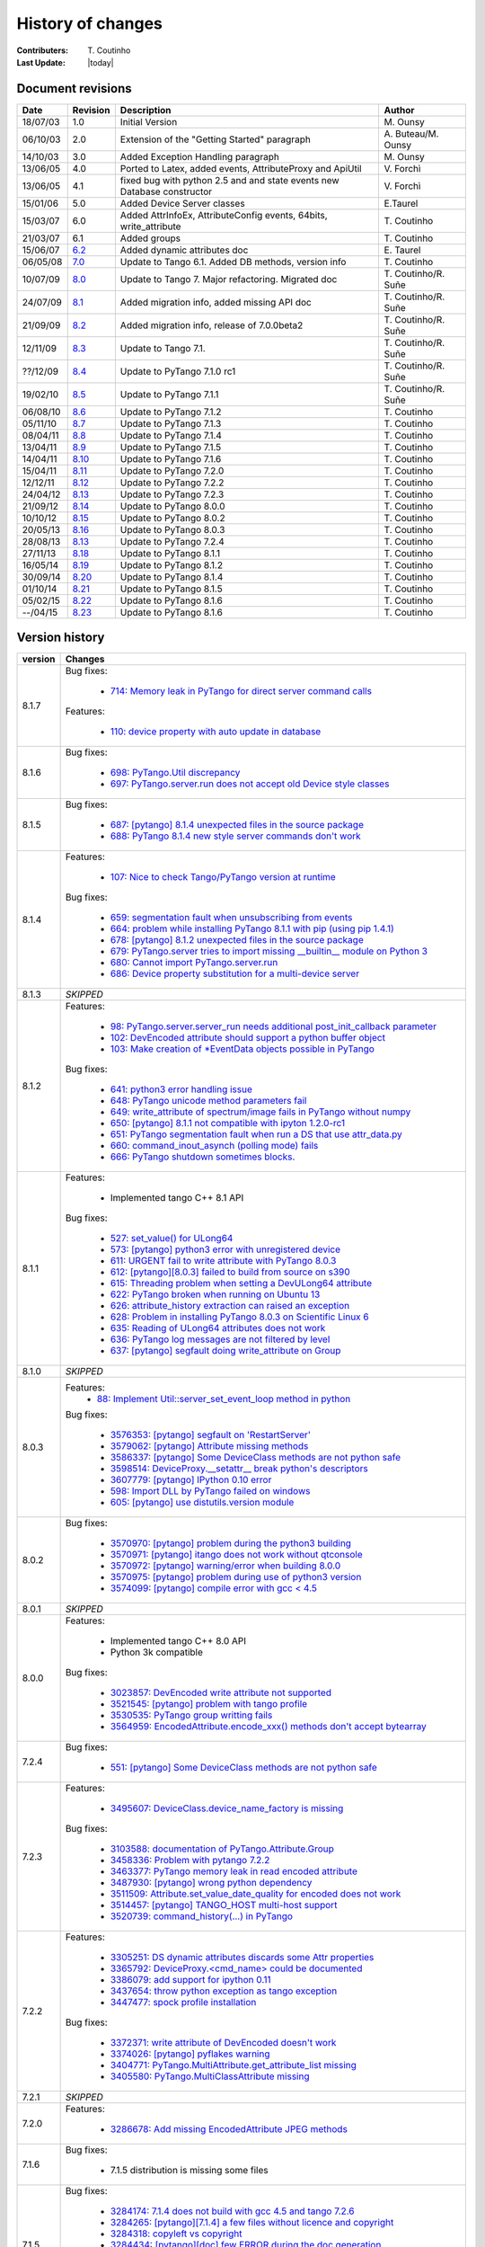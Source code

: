 .. _pytango-history-changes:

==================
History of changes
==================

:Contributers: T\. Coutinho

:Last Update: |today|

.. _pytango-revisions:

Document revisions
-------------------

+----------+----------------------------------------------------------------------------------+-----------------------------------------------------+-----------------------+
| Date     | Revision                                                                         | Description                                         | Author                |
+==========+==================================================================================+=====================================================+=======================+
| 18/07/03 | 1.0                                                                              | Initial Version                                     | M\. Ounsy             |
+----------+----------------------------------------------------------------------------------+-----------------------------------------------------+-----------------------+
| 06/10/03 | 2.0                                                                              | Extension of the "Getting Started" paragraph        | A\. Buteau/M\. Ounsy  |
+----------+----------------------------------------------------------------------------------+-----------------------------------------------------+-----------------------+
| 14/10/03 | 3.0                                                                              | Added Exception Handling paragraph                  | M\. Ounsy             |
+----------+----------------------------------------------------------------------------------+-----------------------------------------------------+-----------------------+
| 13/06/05 | 4.0                                                                              | Ported to Latex, added events, AttributeProxy       | V\. Forchì            |
|          |                                                                                  | and ApiUtil                                         |                       |
+----------+----------------------------------------------------------------------------------+-----------------------------------------------------+-----------------------+
|          |                                                                                  | fixed bug with python 2.5 and and state events      |                       |
| 13/06/05 | 4.1                                                                              | new Database constructor                            | V\. Forchì            |
+----------+----------------------------------------------------------------------------------+-----------------------------------------------------+-----------------------+
| 15/01/06 | 5.0                                                                              | Added Device Server classes                         | E\.Taurel             |
+----------+----------------------------------------------------------------------------------+-----------------------------------------------------+-----------------------+
| 15/03/07 | 6.0                                                                              | Added AttrInfoEx, AttributeConfig events, 64bits,   | T\. Coutinho          |
|          |                                                                                  | write_attribute                                     |                       |
+----------+----------------------------------------------------------------------------------+-----------------------------------------------------+-----------------------+
| 21/03/07 | 6.1                                                                              | Added groups                                        | T\. Coutinho          |
+----------+----------------------------------------------------------------------------------+-----------------------------------------------------+-----------------------+
| 15/06/07 | `6.2 <http://www.tango-controls.org/Documents/bindings/PyTango-3.0.3.pdf>`_      | Added dynamic attributes doc                        | E\. Taurel            |
+----------+----------------------------------------------------------------------------------+-----------------------------------------------------+-----------------------+
| 06/05/08 | `7.0 <http://www.tango-controls.org/Documents/bindings/PyTango-3.0.4.pdf>`_      | Update to Tango 6.1. Added DB methods, version info | T\. Coutinho          |
+----------+----------------------------------------------------------------------------------+-----------------------------------------------------+-----------------------+
| 10/07/09 | `8.0 <http://www.tango-controls.org/static/PyTango/v7/doc/html/index.html>`_     | Update to Tango 7. Major refactoring. Migrated doc  | T\. Coutinho/R\. Suñe |
+----------+----------------------------------------------------------------------------------+-----------------------------------------------------+-----------------------+
| 24/07/09 | `8.1 <http://www.tango-controls.org/static/PyTango/v7/doc/html/index.html>`_     | Added migration info, added missing API doc         | T\. Coutinho/R\. Suñe |
+----------+----------------------------------------------------------------------------------+-----------------------------------------------------+-----------------------+
| 21/09/09 | `8.2 <http://www.tango-controls.org/static/PyTango/v7/doc/html/index.html>`_     | Added migration info, release of 7.0.0beta2         | T\. Coutinho/R\. Suñe |
+----------+----------------------------------------------------------------------------------+-----------------------------------------------------+-----------------------+
| 12/11/09 | `8.3 <http://www.tango-controls.org/static/PyTango/v71/doc/html/index.html>`_    | Update to Tango 7.1.                                | T\. Coutinho/R\. Suñe |
+----------+----------------------------------------------------------------------------------+-----------------------------------------------------+-----------------------+
| ??/12/09 | `8.4 <http://www.tango-controls.org/static/PyTango/v71rc1/doc/html/index.html>`_ | Update to PyTango 7.1.0 rc1                         | T\. Coutinho/R\. Suñe |
+----------+----------------------------------------------------------------------------------+-----------------------------------------------------+-----------------------+
| 19/02/10 | `8.5 <http://www.tango-controls.org/static/PyTango/v711/doc/html/index.html>`_   | Update to PyTango 7.1.1                             | T\. Coutinho/R\. Suñe |
+----------+----------------------------------------------------------------------------------+-----------------------------------------------------+-----------------------+
| 06/08/10 | `8.6 <http://www.tango-controls.org/static/PyTango/v712/doc/html/index.html>`_   | Update to PyTango 7.1.2                             | T\. Coutinho          |
+----------+----------------------------------------------------------------------------------+-----------------------------------------------------+-----------------------+
| 05/11/10 | `8.7 <http://www.tango-controls.org/static/PyTango/v713/doc/html/index.html>`_   | Update to PyTango 7.1.3                             | T\. Coutinho          |
+----------+----------------------------------------------------------------------------------+-----------------------------------------------------+-----------------------+
| 08/04/11 | `8.8 <http://www.tango-controls.org/static/PyTango/v714/doc/html/index.html>`_   | Update to PyTango 7.1.4                             | T\. Coutinho          |
+----------+----------------------------------------------------------------------------------+-----------------------------------------------------+-----------------------+
| 13/04/11 | `8.9 <http://www.tango-controls.org/static/PyTango/v715/doc/html/index.html>`_   | Update to PyTango 7.1.5                             | T\. Coutinho          |
+----------+----------------------------------------------------------------------------------+-----------------------------------------------------+-----------------------+
| 14/04/11 | `8.10 <http://www.tango-controls.org/static/PyTango/v716/doc/html/index.html>`_  | Update to PyTango 7.1.6                             | T\. Coutinho          |
+----------+----------------------------------------------------------------------------------+-----------------------------------------------------+-----------------------+
| 15/04/11 | `8.11 <http://www.tango-controls.org/static/PyTango/v720/doc/html/index.html>`_  | Update to PyTango 7.2.0                             | T\. Coutinho          |
+----------+----------------------------------------------------------------------------------+-----------------------------------------------------+-----------------------+
| 12/12/11 | `8.12 <http://www.tango-controls.org/static/PyTango/v722/doc/html/index.html>`_  | Update to PyTango 7.2.2                             | T\. Coutinho          |
+----------+----------------------------------------------------------------------------------+-----------------------------------------------------+-----------------------+
| 24/04/12 | `8.13 <http://www.tango-controls.org/static/PyTango/v723/doc/html/index.html>`_  | Update to PyTango 7.2.3                             | T\. Coutinho          |
+----------+----------------------------------------------------------------------------------+-----------------------------------------------------+-----------------------+
| 21/09/12 | `8.14 <http://www.tango-controls.org/static/PyTango/v800/doc/html/index.html>`_  | Update to PyTango 8.0.0                             | T\. Coutinho          |
+----------+----------------------------------------------------------------------------------+-----------------------------------------------------+-----------------------+
| 10/10/12 | `8.15 <http://www.tango-controls.org/static/PyTango/v802/doc/html/index.html>`_  | Update to PyTango 8.0.2                             | T\. Coutinho          |
+----------+----------------------------------------------------------------------------------+-----------------------------------------------------+-----------------------+
| 20/05/13 | `8.16 <http://www.tango-controls.org/static/PyTango/v803/doc/html/index.html>`_  | Update to PyTango 8.0.3                             | T\. Coutinho          |
+----------+----------------------------------------------------------------------------------+-----------------------------------------------------+-----------------------+
| 28/08/13 | `8.13 <http://www.tango-controls.org/static/PyTango/v723/doc/html/index.html>`_  | Update to PyTango 7.2.4                             | T\. Coutinho          |
+----------+----------------------------------------------------------------------------------+-----------------------------------------------------+-----------------------+
| 27/11/13 | `8.18 <http://www.tango-controls.org/static/PyTango/v811/doc/html/index.html>`_  | Update to PyTango 8.1.1                             | T\. Coutinho          |
+----------+----------------------------------------------------------------------------------+-----------------------------------------------------+-----------------------+
| 16/05/14 | `8.19 <http://www.tango-controls.org/static/PyTango/v812/doc/html/index.html>`_  | Update to PyTango 8.1.2                             | T\. Coutinho          |
+----------+----------------------------------------------------------------------------------+-----------------------------------------------------+-----------------------+
| 30/09/14 | `8.20 <http://www.tango-controls.org/static/PyTango/v814/doc/html/index.html>`_  | Update to PyTango 8.1.4                             | T\. Coutinho          |
+----------+----------------------------------------------------------------------------------+-----------------------------------------------------+-----------------------+
| 01/10/14 | `8.21 <http://www.tango-controls.org/static/PyTango/v815/doc/html/index.html>`_  | Update to PyTango 8.1.5                             | T\. Coutinho          |
+----------+----------------------------------------------------------------------------------+-----------------------------------------------------+-----------------------+
| 05/02/15 | `8.22 <http://www.tango-controls.org/static/PyTango/v816/doc/html/index.html>`_  | Update to PyTango 8.1.6                             | T\. Coutinho          |
+----------+----------------------------------------------------------------------------------+-----------------------------------------------------+-----------------------+
| --/04/15 | `8.23 <http://www.tango-controls.org/static/PyTango/v817/doc/html/index.html>`_  | Update to PyTango 8.1.6                             | T\. Coutinho          |
+----------+----------------------------------------------------------------------------------+-----------------------------------------------------+-----------------------+

.. _pytango-version-history:

Version history
---------------

+----------+-----------------------------------------------------------------------------------------------------------------------------------------------------------------------+
| version  | Changes                                                                                                                                                               |
+==========+=======================================================================================================================================================================+
| 8.1.7    | Bug fixes:                                                                                                                                                            |
|          |                                                                                                                                                                       |
|          |     - `714: Memory leak in PyTango for direct server command calls <https://sourceforge.net/p/tango-cs/bugs/714>`_                                                    |
|          |                                                                                                                                                                       |
|          | Features:                                                                                                                                                             |
|          |                                                                                                                                                                       |
|          |     - `110:  device property with auto update in database <https://sourceforge.net/p/tango-cs/feature-requests/110>`_                                                 |
+----------+-----------------------------------------------------------------------------------------------------------------------------------------------------------------------+
| 8.1.6    | Bug fixes:                                                                                                                                                            |
|          |                                                                                                                                                                       |
|          |     - `698: PyTango.Util discrepancy <https://sourceforge.net/p/tango-cs/bugs/698>`_                                                                                  |
|          |     - `697: PyTango.server.run does not accept old Device style classes <https://sourceforge.net/p/tango-cs/bugs/697>`_                                               |
+----------+-----------------------------------------------------------------------------------------------------------------------------------------------------------------------+
| 8.1.5    | Bug fixes:                                                                                                                                                            |
|          |                                                                                                                                                                       |
|          |     - `687: [pytango] 8.1.4 unexpected files in the source package <https://sourceforge.net/p/tango-cs/bugs/687/>`_                                                   |
|          |     - `688: PyTango 8.1.4 new style server commands don't work <https://sourceforge.net/p/tango-cs/bugs/688/>`_                                                       |
+----------+-----------------------------------------------------------------------------------------------------------------------------------------------------------------------+
| 8.1.4    | Features:                                                                                                                                                             |
|          |                                                                                                                                                                       |
|          |     - `107: Nice to check Tango/PyTango version at runtime <https://sourceforge.net/p/tango-cs/feature-requests/107>`_                                                |
|          |                                                                                                                                                                       |
|          | Bug fixes:                                                                                                                                                            |
|          |                                                                                                                                                                       |
|          |     - `659: segmentation fault when unsubscribing from events <https://sourceforge.net/p/tango-cs/bugs/659/>`_                                                        |
|          |     - `664: problem while installing PyTango 8.1.1 with pip (using pip 1.4.1) <https://sourceforge.net/p/tango-cs/bugs/664/>`_                                        |
|          |     - `678: [pytango] 8.1.2 unexpected files in the source package  <https://sourceforge.net/p/tango-cs/bugs/678/>`_                                                  |
|          |     - `679: PyTango.server tries to import missing __builtin__ module on Python 3 <https://sourceforge.net/p/tango-cs/bugs/679/>`_                                    |
|          |     - `680: Cannot import PyTango.server.run <https://sourceforge.net/p/tango-cs/bugs/680/>`_                                                                         |
|          |     - `686: Device property substitution for a multi-device server <https://sourceforge.net/p/tango-cs/bugs/686/>`_                                                   |
+----------+-----------------------------------------------------------------------------------------------------------------------------------------------------------------------+
| 8.1.3    | *SKIPPED*                                                                                                                                                             |
+----------+-----------------------------------------------------------------------------------------------------------------------------------------------------------------------+
| 8.1.2    | Features:                                                                                                                                                             |
|          |                                                                                                                                                                       |
|          |     - `98: PyTango.server.server_run needs additional post_init_callback parameter <https://sourceforge.net/p/tango-cs/feature-requests/98>`_                         |
|          |     - `102: DevEncoded attribute should support a python buffer object <https://sourceforge.net/p/tango-cs/feature-requests/102>`_                                    |
|          |     - `103: Make creation of *EventData objects possible in PyTango <https://sourceforge.net/p/tango-cs/feature-requests/103>`_                                       |
|          |                                                                                                                                                                       |
|          | Bug fixes:                                                                                                                                                            |
|          |                                                                                                                                                                       |
|          |     - `641: python3 error handling issue <https://sourceforge.net/p/tango-cs/bugs/641/>`_                                                                             |
|          |     - `648: PyTango unicode method parameters fail <https://sourceforge.net/p/tango-cs/bugs/648/>`_                                                                   |
|          |     - `649: write_attribute of spectrum/image fails in PyTango without numpy <https://sourceforge.net/p/tango-cs/bugs/649/>`_                                         |
|          |     - `650: [pytango] 8.1.1 not compatible with ipyton 1.2.0-rc1 <https://sourceforge.net/p/tango-cs/bugs/650/>`_                                                     |
|          |     - `651: PyTango segmentation fault when run a DS that use attr_data.py <https://sourceforge.net/p/tango-cs/bugs/651/>`_                                           |
|          |     - `660: command_inout_asynch (polling mode) fails <https://sourceforge.net/p/tango-cs/bugs/660/>`_                                                                |
|          |     - `666: PyTango shutdown sometimes blocks. <https://sourceforge.net/p/tango-cs/bugs/666/>`_                                                                       |
+----------+-----------------------------------------------------------------------------------------------------------------------------------------------------------------------+
| 8.1.1    | Features:                                                                                                                                                             |
|          |                                                                                                                                                                       |
|          |     - Implemented tango C++ 8.1 API                                                                                                                                   |
|          |                                                                                                                                                                       |
|          | Bug fixes:                                                                                                                                                            |
|          |                                                                                                                                                                       |
|          |     - `527: set_value() for ULong64 <https://sourceforge.net/p/tango-cs/bugs/527/>`_                                                                                  |
|          |     - `573: [pytango] python3 error with unregistered device <https://sourceforge.net/p/tango-cs/bugs/573/>`_                                                         |
|          |     - `611: URGENT fail to write attribute with PyTango 8.0.3 <https://sourceforge.net/p/tango-cs/bugs/611/>`_                                                        |
|          |     - `612: [pytango][8.0.3] failed to build from source on s390 <https://sourceforge.net/p/tango-cs/bugs/612/>`_                                                     |
|          |     - `615: Threading problem when setting a DevULong64 attribute <https://sourceforge.net/p/tango-cs/bugs/615/>`_                                                    |
|          |     - `622: PyTango broken when running on Ubuntu 13 <https://sourceforge.net/p/tango-cs/bugs/622/>`_                                                                 |
|          |     - `626: attribute_history extraction can raised an exception <https://sourceforge.net/p/tango-cs/bugs/626/>`_                                                     |
|          |     - `628: Problem in installing PyTango 8.0.3 on Scientific Linux 6 <https://sourceforge.net/p/tango-cs/bugs/628/>`_                                                |
|          |     - `635: Reading of ULong64 attributes does not work <https://sourceforge.net/p/tango-cs/bugs/635/>`_                                                              |
|          |     - `636: PyTango log messages are not filtered by level <https://sourceforge.net/p/tango-cs/bugs/636/>`_                                                           |
|          |     - `637: [pytango] segfault doing write_attribute on Group <https://sourceforge.net/p/tango-cs/bugs/637/>`_                                                        |
+----------+-----------------------------------------------------------------------------------------------------------------------------------------------------------------------+
| 8.1.0    | *SKIPPED*                                                                                                                                                             |
+----------+-----------------------------------------------------------------------------------------------------------------------------------------------------------------------+
| 8.0.3    | Features:                                                                                                                                                             |
|          |     - `88: Implement Util::server_set_event_loop method in python <https://sourceforge.net/p/tango-cs/feature-requests/88>`_                                          |
|          |                                                                                                                                                                       |
|          | Bug fixes:                                                                                                                                                            |
|          |                                                                                                                                                                       |
|          |     - `3576353: [pytango] segfault on 'RestartServer' <https://sourceforge.net/tracker/?func=detail&aid=3576353&group_id=57612&atid=484769>`_                         |
|          |     - `3579062: [pytango] Attribute missing methods <https://sourceforge.net/tracker/?func=detail&aid=3579062&group_id=57612&atid=484769>`_                           |
|          |     - `3586337: [pytango] Some DeviceClass methods are not python safe <https://sourceforge.net/tracker/?func=detail&aid=3586337&group_id=57612&atid=484769>`_        |
|          |     - `3598514: DeviceProxy.__setattr__ break python's descriptors <https://sourceforge.net/tracker/?func=detail&aid=3598514&group_id=57612&atid=484769>`_            |
|          |     - `3607779: [pytango] IPython 0.10 error <https://sourceforge.net/tracker/?func=detail&aid=3607779&group_id=57612&atid=484769>`_                                  |
|          |     - `598: Import DLL by PyTango failed on windows <https://sourceforge.net/p/tango-cs/bugs/598/>`_                                                                  |
|          |     - `605: [pytango] use distutils.version module <https://sourceforge.net/p/tango-cs/bugs/605/>`_                                                                   |
+----------+-----------------------------------------------------------------------------------------------------------------------------------------------------------------------+
| 8.0.2    | Bug fixes:                                                                                                                                                            |
|          |                                                                                                                                                                       |
|          |     - `3570970: [pytango] problem during the python3 building <https://sourceforge.net/tracker/?func=detail&aid=3570970&group_id=57612&atid=484769>`_                 |
|          |     - `3570971: [pytango] itango does not work without qtconsole <https://sourceforge.net/tracker/?func=detail&aid=3570971&group_id=57612&atid=484769>`_              |
|          |     - `3570972: [pytango] warning/error when building 8.0.0 <https://sourceforge.net/tracker/?func=detail&aid=3570972&group_id=57612&atid=484769>`_                   |
|          |     - `3570975: [pytango] problem during use of python3 version <https://sourceforge.net/tracker/?func=detail&aid=3570975&group_id=57612&atid=484769>`_               |
|          |     - `3574099: [pytango] compile error with gcc < 4.5 <https://sourceforge.net/tracker/?func=detail&aid=3574099&group_id=57612&atid=484769>`_                        |
+----------+-----------------------------------------------------------------------------------------------------------------------------------------------------------------------+
| 8.0.1    | *SKIPPED*                                                                                                                                                             |
+----------+-----------------------------------------------------------------------------------------------------------------------------------------------------------------------+
| 8.0.0    | Features:                                                                                                                                                             |
|          |                                                                                                                                                                       |
|          |     - Implemented tango C++ 8.0 API                                                                                                                                   |
|          |     - Python 3k compatible                                                                                                                                            |
|          |                                                                                                                                                                       |
|          | Bug fixes:                                                                                                                                                            |
|          |                                                                                                                                                                       |
|          |     - `3023857: DevEncoded write attribute not supported <https://sourceforge.net/tracker/?func=detail&aid=3023857&group_id=57612&atid=484769>`_                      |
|          |     - `3521545: [pytango] problem with tango profile <https://sourceforge.net/tracker/?func=detail&aid=3521545&group_id=57612&atid=484769>`_                          |
|          |     - `3530535: PyTango group writting fails <https://sourceforge.net/tracker/?func=detail&aid=3530535&group_id=57612&atid=484769>`_                                  |
|          |     - `3564959: EncodedAttribute.encode_xxx() methods don't accept bytearray  <https://sourceforge.net/tracker/?func=detail&aid=3564959&group_id=57612&atid=484769>`_ |
+----------+-----------------------------------------------------------------------------------------------------------------------------------------------------------------------+
| 7.2.4    | Bug fixes:                                                                                                                                                            |
|          |                                                                                                                                                                       |
|          |     - `551: [pytango] Some DeviceClass methods are not python safe <https://sourceforge.net/p/tango-cs/bugs/551/>`_                                                   |
+----------+-----------------------------------------------------------------------------------------------------------------------------------------------------------------------+
| 7.2.3    | Features:                                                                                                                                                             |
|          |                                                                                                                                                                       |
|          |     - `3495607: DeviceClass.device_name_factory is missing <https://sourceforge.net/tracker/?func=detail&aid=3495607&group_id=57612&atid=484772>`_                    |
|          |                                                                                                                                                                       |
|          | Bug fixes:                                                                                                                                                            |
|          |                                                                                                                                                                       |
|          |     - `3103588: documentation of PyTango.Attribute.Group <https://sourceforge.net/tracker/?func=detail&aid=3103588&group_id=57612&atid=484769>`_                      |
|          |     - `3458336: Problem with pytango 7.2.2 <https://sourceforge.net/tracker/?func=detail&aid=3458336&group_id=57612&atid=484769>`_                                    |
|          |     - `3463377: PyTango memory leak in read encoded attribute <https://sourceforge.net/tracker/?func=detail&aid=3463377&group_id=57612&atid=484769>`_                 |
|          |     - `3487930: [pytango] wrong python dependency <https://sourceforge.net/tracker/?func=detail&aid=3487930&group_id=57612&atid=484769>`_                             |
|          |     - `3511509: Attribute.set_value_date_quality for encoded does not work <https://sourceforge.net/tracker/?func=detail&aid=3511509&group_id=57612&atid=484769>`_    |
|          |     - `3514457: [pytango]  TANGO_HOST multi-host support <https://sourceforge.net/tracker/?func=detail&aid=3514457&group_id=57612&atid=484769>`_                      |
|          |     - `3520739: command_history(...) in  PyTango <https://sourceforge.net/tracker/?func=detail&aid=3520739&group_id=57612&atid=484769>`_                              |
+----------+-----------------------------------------------------------------------------------------------------------------------------------------------------------------------+
| 7.2.2    | Features:                                                                                                                                                             |
|          |                                                                                                                                                                       |
|          |     - `3305251: DS dynamic attributes discards some Attr properties <https://sourceforge.net/tracker/?func=detail&aid=3305251&group_id=57612&atid=484769>`_           |
|          |     - `3365792: DeviceProxy.<cmd_name> could be documented <https://sourceforge.net/tracker/?func=detail&aid=3365792&group_id=57612&atid=484772>`_                    |
|          |     - `3386079: add support for ipython 0.11 <https://sourceforge.net/tracker/?func=detail&aid=3386079&group_id=57612&atid=484772>`_                                  |
|          |     - `3437654: throw python exception as tango exception <https://sourceforge.net/tracker/?func=detail&aid=3437654&group_id=57612&atid=484772>`_                     |
|          |     - `3447477: spock profile installation <https://sourceforge.net/tracker/?func=detail&aid=3447477&group_id=57612&atid=484772>`_                                    |
|          |                                                                                                                                                                       |
|          | Bug fixes:                                                                                                                                                            |
|          |                                                                                                                                                                       |
|          |     - `3372371: write attribute of DevEncoded doesn't work <https://sourceforge.net/tracker/?func=detail&aid=3372371&group_id=57612&atid=484769>`_                    |
|          |     - `3374026: [pytango] pyflakes warning <https://sourceforge.net/tracker/?func=detail&aid=3374026&group_id=57612&atid=484769>`_                                    |
|          |     - `3404771: PyTango.MultiAttribute.get_attribute_list missing <https://sourceforge.net/tracker/?func=detail&aid=3404771&group_id=57612&atid=484769>`_             |
|          |     - `3405580: PyTango.MultiClassAttribute missing <https://sourceforge.net/tracker/?func=detail&aid=3405580&group_id=57612&atid=484769>`_                           |
+----------+-----------------------------------------------------------------------------------------------------------------------------------------------------------------------+
| 7.2.1    | *SKIPPED*                                                                                                                                                             |
+----------+-----------------------------------------------------------------------------------------------------------------------------------------------------------------------+
| 7.2.0    | Features:                                                                                                                                                             |
|          |                                                                                                                                                                       |
|          |     - `3286678: Add missing EncodedAttribute JPEG methods <https://sourceforge.net/tracker/?func=detail&aid=3286678&group_id=57612&atid=484772>`_                     |
+----------+-----------------------------------------------------------------------------------------------------------------------------------------------------------------------+
| 7.1.6    | Bug fixes:                                                                                                                                                            |
|          |                                                                                                                                                                       |
|          |     - 7.1.5 distribution is missing some files                                                                                                                        |
+----------+-----------------------------------------------------------------------------------------------------------------------------------------------------------------------+
| 7.1.5    | Bug fixes:                                                                                                                                                            |
|          |                                                                                                                                                                       |
|          |     - `3284174: 7.1.4 does not build with gcc 4.5 and tango 7.2.6 <https://sourceforge.net/tracker/?func=detail&aid=3284174&group_id=57612&atid=484769>`_             |
|          |     - `3284265: [pytango][7.1.4] a few files without licence and copyright <https://sourceforge.net/tracker/?func=detail&aid=3284265&group_id=57612&atid=484769>`_    |
|          |     - `3284318: copyleft vs copyright <https://sourceforge.net/tracker/?func=detail&aid=3284318&group_id=57612&atid=484769>`_                                         |
|          |     - `3284434: [pytango][doc] few ERROR during the doc generation <https://sourceforge.net/tracker/?func=detail&aid=3284434&group_id=57612&atid=484769>`_            |
|          |     - `3284435: [pytango][doc] few warning during the doc generation <https://sourceforge.net/tracker/?func=detail&aid=3284435&group_id=57612&atid=484769>`_          |
|          |     - `3284440: [pytango][spock] the profile can't be installed <https://sourceforge.net/tracker/?func=detail&aid=3284440&group_id=57612&atid=484769>`_               |
|          |     - `3285185: PyTango Device Server does not load Class Properties values <https://sourceforge.net/tracker/?func=detail&aid=3285185&group_id=57612&atid=484769>`_   |
|          |     - `3286055: PyTango 7.1.x DS using Tango C++ 7.2.x seg faults on exit <https://sourceforge.net/tracker/?func=detail&aid=3286055&group_id=57612&atid=484769>`_     |
+----------+-----------------------------------------------------------------------------------------------------------------------------------------------------------------------+
| 7.1.4    | Features:                                                                                                                                                             |
|          |                                                                                                                                                                       |
|          |     - `3274309: Generic Callback for events <https://sourceforge.net/tracker/?func=detail&aid=3274309&group_id=57612&atid=484772>`_                                   |
|          |                                                                                                                                                                       |
|          | Bug fixes:                                                                                                                                                            |
|          |                                                                                                                                                                       |
|          |     - `3011775: Seg Faults due to removed dynamic attributes <https://sourceforge.net/tracker/?func=detail&aid=3011775&group_id=57612&atid=484769>`_                  |
|          |     - `3105169: PyTango 7.1.3 does not compile with Tango 7.2.X <https://sourceforge.net/tracker/?func=detail&aid=3105169&group_id=57612&atid=484769>`_               |
|          |     - `3107243: spock profile does not work with python 2.5 <https://sourceforge.net/tracker/?func=detail&aid=3107243&group_id=57612&atid=484769>`_                   |
|          |     - `3124427: PyTango.WAttribute.set_max_value() changes min value <https://sourceforge.net/tracker/?func=detail&aid=3124427&group_id=57612&atid=484769>`_          |
|          |     - `3170399: Missing documentation about is_<attr>_allowed method <https://sourceforge.net/tracker/?func=detail&aid=3170399&group_id=57612&atid=484769>`_          |
|          |     - `3189082: Missing get_properties() for Attribute class <https://sourceforge.net/tracker/?func=detail&aid=3189082&group_id=57612&atid=484769>`_                  |
|          |     - `3196068: delete_device() not called after server_admin.Kill() <https://sourceforge.net/tracker/?func=detail&aid=3196068&group_id=57612&atid=484769>`_          |
|          |     - `3257286: Binding crashes when reading a WRITE string attribute <https://sourceforge.net/tracker/?func=detail&aid=3257286&group_id=57612&atid=484769>`_         |
|          |     - `3267628: DP.read_attribute(, extract=List/tuple) write value is wrong <https://sourceforge.net/tracker/?func=detail&aid=3267628&group_id=57612&atid=484769>`_  |
|          |     - `3274262: Database.is_multi_tango_host missing <https://sourceforge.net/tracker/?func=detail&aid=3274262&group_id=57612&atid=484769>`_                          |
|          |     - `3274319: EncodedAttribute is missing in PyTango (<= 7.1.3) <https://sourceforge.net/tracker/?func=detail&aid=3274319&group_id=57612&atid=484769>`_             |
|          |     - `3277269: read_attribute(DevEncoded) is not numpy as expected <https://sourceforge.net/tracker/?func=detail&aid=3277269&group_id=57612&atid=484769>`_           |
|          |     - `3278946: DeviceAttribute copy constructor is not working <https://sourceforge.net/tracker/?func=detail&aid=3278946&group_id=57612&atid=484769>`_               |
|          |                                                                                                                                                                       |
|          | Documentation:                                                                                                                                                        |
|          |                                                                                                                                                                       |
|          |     - Added :ref:`utilities` chapter                                                                                                                                  |
|          |     - Added :ref:`encoded` chapter                                                                                                                                    |
|          |     - Improved :ref:`server` chapter                                                                                                                                  |
+----------+-----------------------------------------------------------------------------------------------------------------------------------------------------------------------+
| 7.1.3    | Features:                                                                                                                                                             |
|          |                                                                                                                                                                       |
|          |     - tango logging with print statement                                                                                                                              |
|          |     - tango logging with decorators                                                                                                                                   |
|          |     - from sourceforge:                                                                                                                                               |
|          |     - `3060380: ApiUtil should be exported to PyTango  <https://sourceforge.net/tracker/?func=detail&aid=3060380&group_id=57612&atid=484772>`_                        |
|          |                                                                                                                                                                       |
|          | Bug fixes:                                                                                                                                                            |
|          |                                                                                                                                                                       |
|          |     - added licence header to all source code files                                                                                                                   |
|          |     - spock didn't work without TANGO_HOST env. variable (it didn't recognize tangorc)                                                                                |
|          |     - spock should give a proper message if it tries to be initialized outside ipython                                                                                |
|          |                                                                                                                                                                       |
|          |     - `3048798: licence issue GPL != LGPL <https://sourceforge.net/tracker/?func=detail&aid=3048798&group_id=57612&atid=484769>`_                                     |
|          |     - `3073378: DeviceImpl.signal_handler raising exception crashes DS <https://sourceforge.net/tracker/?func=detail&aid=3073378&group_id=57612&atid=484769>`_        |
|          |     - `3088031: Python DS unable to read DevVarBooleanArray property <https://sourceforge.net/tracker/?func=detail&aid=3088031&group_id=57612&atid=484769>`_          |
|          |     - `3102776: PyTango 7.1.2 does not work with python 2.4 & boost 1.33.0 <https://sourceforge.net/tracker/?func=detail&aid=3102776&group_id=57612&atid=484769>`_    |
|          |     - `3102778: Fix compilation warnings in linux <https://sourceforge.net/tracker/?func=detail&aid=3102778&group_id=57612&atid=484769>`_                             |
+----------+-----------------------------------------------------------------------------------------------------------------------------------------------------------------------+
| 7.1.2    | Features:                                                                                                                                                             |
|          |                                                                                                                                                                       |
|          |     - `2995964: Dynamic device creation <https://sourceforge.net/tracker/?func=detail&aid=2995964&group_id=57612&atid=484772>`_                                       |
|          |     - `3010399: The DeviceClass.get_device_list that exists in C++ is missing <https://sourceforge.net/tracker/?func=detail&aid=3010399&group_id=57612&atid=484772>`_ |
|          |     - `3023686: Missing DeviceProxy.<attribute name> <https://sourceforge.net/tracker/?func=detail&aid=3023686&group_id=57612&atid=484772>`_                          |
|          |     - `3025396: DeviceImpl is missing some CORBA methods <https://sourceforge.net/tracker/?func=detail&aid=3025396&group_id=57612&atid=484772>`_                      |
|          |     - `3032005: IPython extension for PyTango <https://sourceforge.net/tracker/?func=detail&aid=3032005&group_id=57612&atid=484772>`_                                 |
|          |     - `3033476: Make client objects pickable <https://sourceforge.net/tracker/?func=detail&aid=3033476&group_id=57612&atid=484772>`_                                  |
|          |     - `3039902: PyTango.Util.add_class would be useful <https://sourceforge.net/tracker/?func=detail&aid=3039902&group_id=57612&atid=484772>`_                        |
|          |                                                                                                                                                                       |
|          | Bug fixes:                                                                                                                                                            |
|          |                                                                                                                                                                       |
|          |     - `2975940: DS command with DevVarCharArray return type fails <https://sourceforge.net/tracker/?func=detail&aid=2975940&group_id=57612&atid=484769>`_             |
|          |     - `3000467: DeviceProxy.unlock is LOCKING instead of unlocking! <https://sourceforge.net/tracker/?func=detail&aid=3000467&group_id=57612&atid=484769>`_           |
|          |     - `3010395: Util.get_device_* methods don't work <https://sourceforge.net/tracker/?func=detail&aid=3010395&group_id=57612&atid=484769>`_                          |
|          |     - `3010425: Database.dev_name does not work <https://sourceforge.net/tracker/?func=detail&aid=3010425&group_id=57612&atid=484769>`_                               |
|          |     - `3016949: command_inout_asynch callback does not work <https://sourceforge.net/tracker/?func=detail&aid=3016949&group_id=57612&atid=484769>`_                   |
|          |     - `3020300: PyTango does not compile with gcc 4.1.x <https://sourceforge.net/tracker/?func=detail&aid=3020300&group_id=57612&atid=484769>`_                       |
|          |     - `3030399: Database put(delete)_attribute_alias generates segfault <https://sourceforge.net/tracker/?func=detail&aid=3030399&group_id=57612&atid=484769>`_       |
+----------+-----------------------------------------------------------------------------------------------------------------------------------------------------------------------+
| 7.1.1    | Features:                                                                                                                                                             |
|          |                                                                                                                                                                       |
|          |     - Improved setup script                                                                                                                                           |
|          |     - Interfaced with PyPI                                                                                                                                            |
|          |     - Cleaned build script warnings due to unclean python C++ macro definitions                                                                                       |
|          |     - `2985993: PyTango numpy command support <https://sourceforge.net/tracker/?func=detail&aid=2985993&group_id=57612&atid=484772>`_                                 |
|          |     - `2971217: PyTango.GroupAttrReplyList slicing <https://sourceforge.net/tracker/?func=detail&aid=2971217&group_id=57612&atid=484772>`_                            |
|          |                                                                                                                                                                       |
|          | Bug fixes:                                                                                                                                                            |
|          |                                                                                                                                                                       |
|          |     - `2983299: Database.put_property() deletes the property <https://sourceforge.net/tracker/?func=detail&aid=2983299&group_id=57612&atid=484769>`_                  |
|          |     - `2953689: can not write_attribute scalar/spectrum/image <https://sourceforge.net/tracker/?func=detail&aid=2953689&group_id=57612&atid=484769>`_                 |
|          |     - `2953030: PyTango doc installation <https://sourceforge.net/tracker/?func=detail&aid=2953030&group_id=57612&atid=484769>`_                                      |
+----------+-----------------------------------------------------------------------------------------------------------------------------------------------------------------------+
| 7.1.0    | Features:                                                                                                                                                             |
|          |                                                                                                                                                                       |
|          |     - `2908176: read_*, write_* and is_*_allowed() methods can now be defined <https://sourceforge.net/tracker/?func=detail&aid=2908176&group_id=57612&atid=484772>`_ |
|          |     - `2941036: TimeVal conversion to time and datetime <https://sourceforge.net/tracker/?func=detail&aid=2941036&group_id=57612&atid=484772>`_                       |
|          |     - added str representation on Attr, Attribute, DeviceImpl and DeviceClass                                                                                         |
|          |                                                                                                                                                                       |
|          | Bug fixes:                                                                                                                                                            |
|          |                                                                                                                                                                       |
|          |     - `2903755: get_device_properties() bug reading DevString properties <https://sourceforge.net/tracker/?func=detail&aid=2903755group_id=57612&atid=484769>`_       |
|          |     - `2909927: PyTango.Group.read_attribute() return values <https://sourceforge.net/tracker/?func=detail&aid=2909927&group_id=57612&atid=484769>`_                  |
|          |     - `2914194: DevEncoded does not work <https://sourceforge.net/tracker/?func=detail&aid=2914194&group_id=57612&atid=484769>`_                                      |
|          |     - `2916397: PyTango.DeviceAttribute copy constructor does not work <https://sourceforge.net/tracker/?func=detail&aid=2916397&group_id=57612&atid=484769>`_        |
|          |     - `2936173: PyTango.Group.read_attributes() fails <https://sourceforge.net/tracker/?func=detail&aid=2936173&group_id=57612&atid=484769>`_                         |
|          |     - `2949099: Missing PyTango.Except.print_error_stack <https://sourceforge.net/tracker/?func=detail&aid=2949099&group_id=57612&atid=484769>`_                      |
+----------+-----------------------------------------------------------------------------------------------------------------------------------------------------------------------+
| 7.1.0rc1 | Features:                                                                                                                                                             |
|          |                                                                                                                                                                       |
|          |     - v = image_attribute.get_write_value() returns square sequences (arrays of                                                                                       |
|          |       arrays, or numpy objects) now instead of flat lists. Also for spectrum                                                                                          |
|          |       attributes a numpy is returned by default now instead.                                                                                                          |
|          |     - image_attribute.set_value(v) accepts numpy arrays now or square sequences                                                                                       |
|          |       instead of just flat lists. So, dim_x and dim_y are useless now. Also the                                                                                       |
|          |       numpy path is faster.                                                                                                                                           |
|          |     - new enum AttrSerialModel                                                                                                                                        |
|          |     - Attribute new methods: set(get)_attr_serial_model, set_change_event,                                                                                            |
|          |       set_archive_event, is_change_event, is_check_change_event,                                                                                                      |
|          |       is_archive_criteria, is_check_archive_criteria, remove_configuration                                                                                            |
|          |     - added support for numpy scalars in tango operations like write_attribute                                                                                        |
|          |       (ex: now a DEV_LONG attribute can receive a numpy.int32 argument in a                                                                                           |
|          |       write_attribute method call)                                                                                                                                    |
|          |                                                                                                                                                                       |
|          | Bug fixes:                                                                                                                                                            |
|          |                                                                                                                                                                       |
|          |     - DeviceImpl.set_value for scalar attributes                                                                                                                      |
|          |     - DeviceImpl.push_***_event                                                                                                                                       |
|          |     - server commands with DevVar***StringArray as parameter or as return type                                                                                        |
|          |     - in windows,a bug in PyTango.Util prevented servers from starting up                                                                                             |
|          |     - DeviceImpl.get_device_properties for string properties assigns only first                                                                                       |
|          |       character of string to object member instead of entire string                                                                                                   |
|          |     - added missing methods to Util                                                                                                                                   |
|          |     - exported SubDevDiag class                                                                                                                                       |
|          |     - error in read/events of attributes of type DevBoolean READ_WRITE                                                                                                |
|          |     - error in automatic unsubscribe events of DeviceProxy when the object                                                                                            |
|          |       disapears (happens only on some compilers with some optimization flags)                                                                                         |
|          |     - fix possible bug when comparing attribute names in DeviceProxy                                                                                                  |
|          |     - pretty print of DevFailed -> fix deprecation warning in python 2.6                                                                                              |
|          |     - device class properties where not properly fetched when there is no                                                                                             |
|          |       property value defined                                                                                                                                          |
|          |     - memory leak when converting DevFailed exceptions from C++ to python                                                                                             |
|          |     - python device server file without extension does not start                                                                                                      |
|          |                                                                                                                                                                       |
|          | Documentation:                                                                                                                                                        |
|          |                                                                                                                                                                       |
|          |     - Improved FAQ                                                                                                                                                    |
|          |     - Improved compilation chapter                                                                                                                                    |
|          |     - Improved migration information                                                                                                                                  |
+----------+-----------------------------------------------------------------------------------------------------------------------------------------------------------------------+
